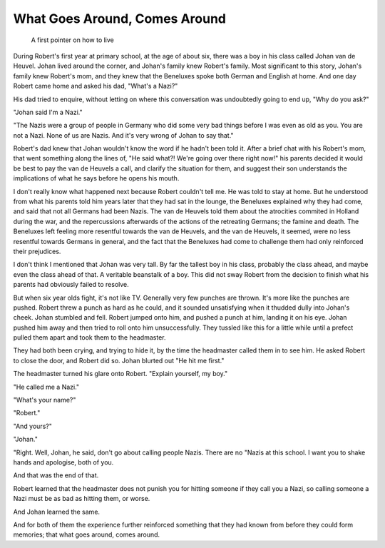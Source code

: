 What Goes Around, Comes Around
==============================

    A first pointer on how to live

During Robert's first year at primary school, at the age of about six, there
was a boy in his class called Johan van de Heuvel. Johan lived around the
corner, and Johan's family knew Robert's family. Most significant to this
story, Johan's family knew Robert's mom, and they knew that the Beneluxes spoke
both German and English at home. And one day Robert came home and asked his
dad, "What's a Nazi?"

His dad tried to enquire, without letting on where this conversation was
undoubtedly going to end up, "Why do you ask?"

"Johan said I'm a Nazi."

"The Nazis were a group of people in Germany who did some very bad things 
before I was even as old as you. You are not a Nazi. None of us are Nazis. And 
it's very wrong of Johan to say that."

Robert's dad knew that Johan wouldn't know the word if he hadn't been told it.
After a brief chat with his Robert's mom, that went something along the lines
of, "He said what?! We're going over there right now!" his parents decided it
would be best to pay the van de Heuvels a call, and clarify the situation for
them, and suggest their son understands the implications of what he says before
he opens his mouth.

I don't really know what happened next because Robert couldn't tell me. He was
told to stay at home. But he understood from what his parents told him years
later that they had sat in the lounge, the Beneluxes explained why they had
come, and said that not all Germans had been Nazis. The van de Heuvels told
them about the atrocities commited in Holland during the war, and the
repercussions afterwards of the actions of the retreating Germans; the famine
and death. The Beneluxes left feeling more resentful towards the van de
Heuvels, and the van de Heuvels, it seemed, were no less resentful towards
Germans in general, and the fact that the Beneluxes had come to challenge them
had only reinforced their prejudices.

I don't think I mentioned that Johan was very tall. By far the tallest boy in
his class, probably the class ahead, and maybe even the class ahead of that. A
veritable beanstalk of a boy. This did not sway Robert from the decision to
finish what his parents had obviously failed to resolve.

But when six year olds fight, it's not like TV. Generally very few punches are
thrown. It's more like the punches are pushed. Robert threw a punch as hard as
he could, and it sounded unsatisfying when it thudded dully into Johan's cheek.
Johan stumbled and fell. Robert jumped onto him, and pushed a punch at him,
landing it on his eye. Johan pushed him away and then tried to roll onto him
unsuccessfully. They tussled like this for a little while until a prefect
pulled them apart and took them to the headmaster.

They had both been crying, and trying to hide it, by the time the headmaster
called them in to see him. He asked Robert to close the door, and Robert did
so. Johan blurted out "He hit me first."

The headmaster turned his glare onto Robert. "Explain yourself, my boy."

"He called me a Nazi."

"What's your name?"

"Robert."

"And yours?"

"Johan."

"Right. Well, Johan, he said, don't go about calling people Nazis. There are no
"Nazis at this school. I want you to shake hands and apologise, both of you.

And that was the end of that.

Robert learned that the headmaster does not punish you for hitting someone if
they call you a Nazi, so calling someone a Nazi must be as bad as hitting them,
or worse.

And Johan learned the same.

And for both of them the experience further reinforced something that they had
known from before they could form memories; that what goes around, comes
around.
